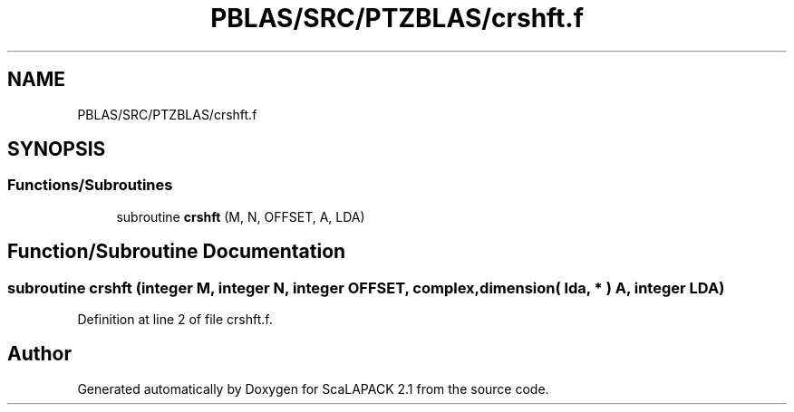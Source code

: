 .TH "PBLAS/SRC/PTZBLAS/crshft.f" 3 "Sat Nov 16 2019" "Version 2.1" "ScaLAPACK 2.1" \" -*- nroff -*-
.ad l
.nh
.SH NAME
PBLAS/SRC/PTZBLAS/crshft.f
.SH SYNOPSIS
.br
.PP
.SS "Functions/Subroutines"

.in +1c
.ti -1c
.RI "subroutine \fBcrshft\fP (M, N, OFFSET, A, LDA)"
.br
.in -1c
.SH "Function/Subroutine Documentation"
.PP 
.SS "subroutine crshft (integer M, integer N, integer OFFSET, \fBcomplex\fP, dimension( lda, * ) A, integer LDA)"

.PP
Definition at line 2 of file crshft\&.f\&.
.SH "Author"
.PP 
Generated automatically by Doxygen for ScaLAPACK 2\&.1 from the source code\&.
